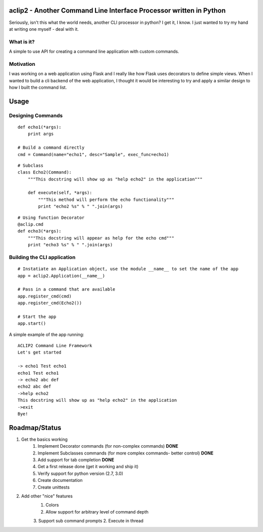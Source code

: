 aclip2 - Another Command Line Interface Processor written in Python
===================================================================

Seriously, isn't this what the world needs, another CLI processor in python?
I get it, I know.  I just wanted to try my hand at writing one myself - deal with it.

What is it?
-----------
A simple to use API for creating a command line application with custom commands.

Motivation
----------
I was working on a web application using Flask and I really like how Flask uses decorators to define
simple views.  When I wanted to build a cli backend of the web application, I thought it would be
interesting to try and apply a similar design to how I built the command list.



Usage
=====

Designing Commands
------------------
:: 

    def echo1(*args):
        print args

    # Build a command directly
    cmd = Command(name="echo1", desc="Sample", exec_func=echo1)

::

    # Subclass
    class Echo2(Command):
        """This docstring will show up as "help echo2" in the application"""

        def execute(self, *args):
            """This method will perform the echo functionality"""
            print "echo2 %s" % " ".join(args)

::

    # Using function Decorator 
    @aclip.cmd
    def echo3(*args):
        """This docstring will appear as help for the echo cmd"""
        print "echo3 %s" % " ".join(args)

Building the CLI application
-----------------------------
::

    # Instatiate an Application object, use the module __name__ to set the name of the app
    app = aclip2.Application(__name__)
    
    # Pass in a command that are available
    app.register_cmd(cmd)
    app.register_cmd(Echo2())
    
    # Start the app
    app.start()

A simple example of the app running:

::
    
    ACLIP2 Command Line Framework
    Let's get started
    
    -> echo1 Test echo1
    echo1 Test echo1
    -> echo2 abc def
    echo2 abc def
    ->help echo2
    This docstring will show up as "help echo2" in the application
    ->exit
    Bye!



Roadmap/Status
==============

1. Get the basics working
    1. Implement Decorator commands (for non-complex commands) **DONE**
    2. Implement Subclasses commands (for more complex commands- better control) **DONE**
    3. Add support for tab completion **DONE**
    4. Get a first release done (get it working and ship it)      
    5. Verify support for python version (2.7, 3.0) 
    6. Create documentation
    7. Create unittests

2. Add other "nice" features
    1. Colors
    2. Allow support for arbitrary level of command depth
    3. Support sub command prompts 
    2. Execute in thread
